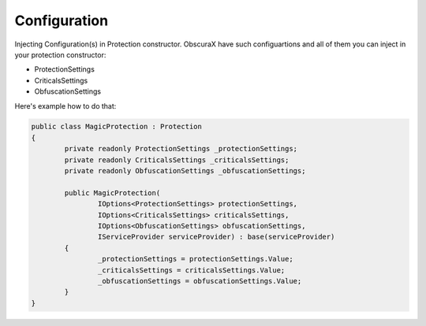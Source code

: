 Configuration
=============

Injecting Configuration(s) in Protection constructor.
ObscuraX have such configuartions and all of them you can inject in your protection constructor:

- ProtectionSettings
- CriticalsSettings
- ObfuscationSettings


Here's example how to do that:


.. code-block:: csharp

	public class MagicProtection : Protection
	{
		private readonly ProtectionSettings _protectionSettings;
		private readonly CriticalsSettings _criticalsSettings;
		private readonly ObfuscationSettings _obfuscationSettings;
	
		public MagicProtection(
			IOptions<ProtectionSettings> protectionSettings,
			IOptions<CriticalsSettings> criticalsSettings,
			IOptions<ObfuscationSettings> obfuscationSettings,
			IServiceProvider serviceProvider) : base(serviceProvider)
		{
			_protectionSettings = protectionSettings.Value;
			_criticalsSettings = criticalsSettings.Value;
			_obfuscationSettings = obfuscationSettings.Value;
		}	
	}